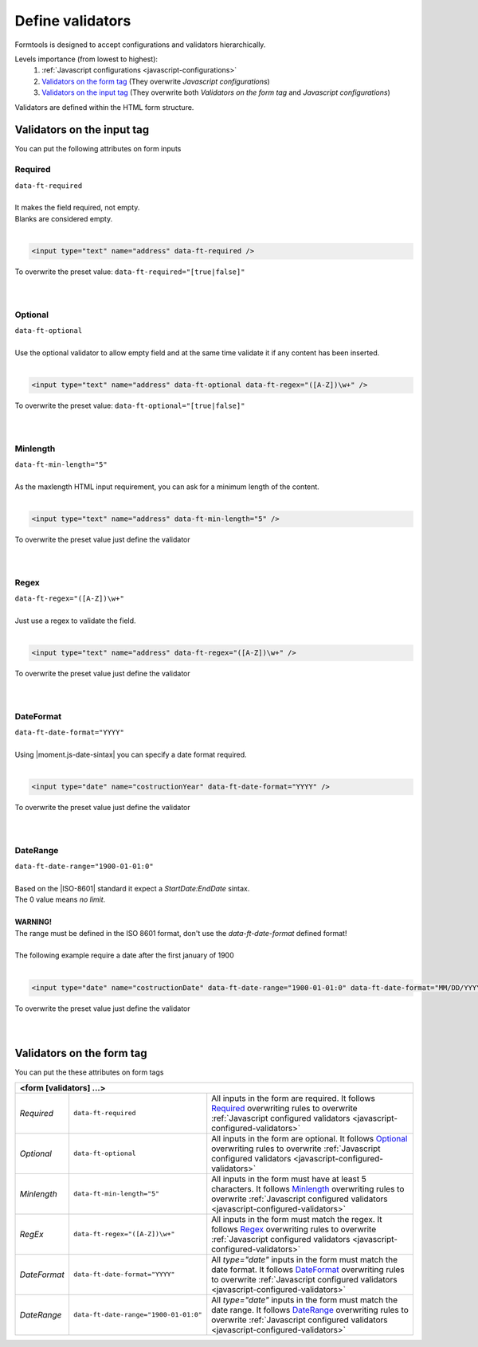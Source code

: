 #################
Define validators
#################

Formtools is designed to accept configurations and validators hierarchically.

Levels importance (from lowest to highest):
  1. :ref:`Javascript configurations <javascript-configurations>`
  2. `Validators on the form tag`_ (They overwrite `Javascript configurations`)
  3. `Validators on the input tag`_ (They overwrite both `Validators on the form tag` and `Javascript configurations`)


Validators are defined within the HTML form structure.

===========================
Validators on the input tag
===========================

You can put the following attributes on form inputs

+----------------------------------------------------------------------+
| **<input [validators] ...>**                                         |
+---------------------------+------------------------------------------+
| `Required`_               | ``data-ft-required``                     |
+---------------------------+------------------------------------------+
| `Optional`_               | ``data-ft-optional``                     |
+---------------------------+------------------------------------------+
| `Minlength`_              | ``data-ft-min-length="5"``                |
+---------------------------+------------------------------------------+
| `Regex`_                  | ``data-ft-regex="([A-Z])\w+"``           |
+---------------------------+------------------------------------------+
| `DateFormat`_             | ``data-ft-date-format="YYYY"``           |
+---------------------------+------------------------------------------+
| `DateRange`_              | ``data-ft-date-range="1900-01-01:0"``    |
+---------------------------+------------------------------------------+


Required
--------

| ``data-ft-required``
|
| It makes the field required, not empty.
| Blanks are considered empty.
|

.. code-block:: html
	
	<input type="text" name="address" data-ft-required />

| To overwrite the preset value: ``data-ft-required="[true|false]"``
|
|



Optional
--------

| ``data-ft-optional``
|
| Use the optional validator to allow empty field and at the same time validate it if any content has been inserted.
|

.. code-block:: html
	
	<input type="text" name="address" data-ft-optional data-ft-regex="([A-Z])\w+" />

| To overwrite the preset value: ``data-ft-optional="[true|false]"``
|
|



Minlength
---------

| ``data-ft-min-length="5"``
|
| As the maxlength HTML input requirement, you can ask for a minimum length of the content.
|

.. code-block:: html
	
	<input type="text" name="address" data-ft-min-length="5" />

| To overwrite the preset value just define the validator
|
|



Regex
-----

| ``data-ft-regex="([A-Z])\w+"``
|
| Just use a regex to validate the field.
|

.. code-block:: html
	
	<input type="text" name="address" data-ft-regex="([A-Z])\w+" />

| To overwrite the preset value just define the validator
|
|


DateFormat
----------

| ``data-ft-date-format="YYYY"``
|
| Using |moment.js-date-sintax| you can specify a date format required.
|

.. code-block:: html
	
	<input type="date" name="costructionYear" data-ft-date-format="YYYY" />

| To overwrite the preset value just define the validator
|
|



DateRange
---------

| ``data-ft-date-range="1900-01-01:0"``
|
| Based on the |ISO-8601| standard it expect a `StartDate:EndDate` sintax.
| The 0 value means `no limit`.
|
| **WARNING!**
| The range must be defined in the ISO 8601 format, don't use the *data-ft-date-format* defined format!
|
| The following example require a date after the first january of 1900
|

.. code-block:: html
	
	<input type="date" name="costructionDate" data-ft-date-range="1900-01-01:0" data-ft-date-format="MM/DD/YYYY" />

| To overwrite the preset value just define the validator
|
|



===========================
Validators on the form tag
===========================

You can put the these attributes on form tags

+---------------------------------------------------------------------------------------------------------------------------------------------------------------------------------------------------------------------------------------------------------------------------------------+
| **<form  [validators] ...>**                                                                                                                                                                                                                                                          |
+---------------------------+------------------------------------------+----------------------------------------------------------------------------------------------------------------------------------------------------------------------------------------------------------------+
| `Required`                | ``data-ft-required``                     | All inputs in the form are required. It follows `Required`_ overwriting rules to overwrite :ref:`Javascript configured validators <javascript-configured-validators>`                                          |
+---------------------------+------------------------------------------+----------------------------------------------------------------------------------------------------------------------------------------------------------------------------------------------------------------+
| `Optional`                | ``data-ft-optional``                     | All inputs in the form are optional. It follows `Optional`_ overwriting rules to overwrite :ref:`Javascript configured validators <javascript-configured-validators>`                                          |
+---------------------------+------------------------------------------+----------------------------------------------------------------------------------------------------------------------------------------------------------------------------------------------------------------+
| `Minlength`               | ``data-ft-min-length="5"``               | All inputs in the form must have at least 5 characters. It follows `Minlength`_ overwriting rules to overwrite :ref:`Javascript configured validators <javascript-configured-validators>`                      |
+---------------------------+------------------------------------------+----------------------------------------------------------------------------------------------------------------------------------------------------------------------------------------------------------------+
| `RegEx`                   | ``data-ft-regex="([A-Z])\w+"``           | All inputs in the form must match the regex. It follows `Regex`_ overwriting rules to overwrite :ref:`Javascript configured validators <javascript-configured-validators>`                                     |
+---------------------------+------------------------------------------+----------------------------------------------------------------------------------------------------------------------------------------------------------------------------------------------------------------+
| `DateFormat`              | ``data-ft-date-format="YYYY"``           | All `type="date"` inputs in the form must match the date format. It follows `DateFormat`_ overwriting rules to overwrite :ref:`Javascript configured validators <javascript-configured-validators>`            |
+---------------------------+------------------------------------------+----------------------------------------------------------------------------------------------------------------------------------------------------------------------------------------------------------------+
| `DateRange`               | ``data-ft-date-range="1900-01-01:0"``    | All `type="date"` inputs in the form must match the date range. It follows `DateRange`_ overwriting rules to overwrite :ref:`Javascript configured validators <javascript-configured-validators>`              |
+---------------------------+------------------------------------------+----------------------------------------------------------------------------------------------------------------------------------------------------------------------------------------------------------------+



.. External links

.. |moment.js-date-sintax| raw:: html
    
	<a href="http://momentjs.com/docs/#/displaying/format/" target="_blank">moment.js date sintax</a>

.. |ISO-8601| raw:: html
    
	<a href="http://www.iso.org/iso/home/standards/iso8601.htm" target="_blank">ISO 8601</a>
	